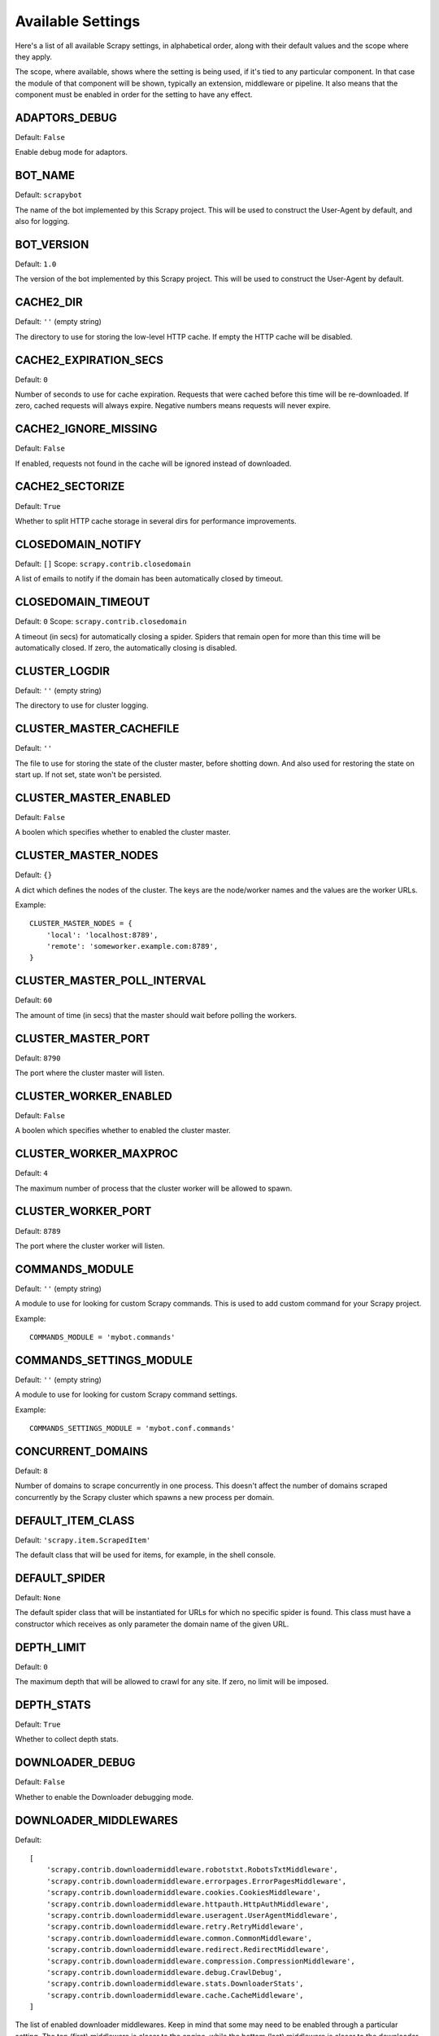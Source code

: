 .. _settings:

Available Settings
==================

Here's a list of all available Scrapy settings, in alphabetical order, along
with their default values and the scope where they apply. 

The scope, where available, shows where the setting is being used, if it's tied
to any particular component. In that case the module of that component will be
shown, typically an extension, middleware or pipeline. It also means that the
component must be enabled in order for the setting to have any effect.

.. setting:: ADAPTORS_DEBUG

ADAPTORS_DEBUG
--------------

Default: ``False``

Enable debug mode for adaptors.

.. setting:: BOT_NAME

BOT_NAME
--------

Default: ``scrapybot``

The name of the bot implemented by this Scrapy project. This will be used to
construct the User-Agent by default, and also for logging.

.. setting:: BOT_VERSION

BOT_VERSION
-----------

Default: ``1.0``

The version of the bot implemented by this Scrapy project. This will be used to
construct the User-Agent by default.

.. setting:: CACHE2_DIR

CACHE2_DIR
----------

Default: ``''`` (empty string)

The directory to use for storing the low-level HTTP cache. If empty the HTTP
cache will be disabled.

.. setting:: CACHE2_EXPIRATION_SECS

CACHE2_EXPIRATION_SECS
----------------------

Default: ``0``

Number of seconds to use for cache expiration. Requests that were cached before
this time will be re-downloaded. If zero, cached requests will always expire.
Negative numbers means requests will never expire.

.. setting:: CACHE2_IGNORE_MISSING

CACHE2_IGNORE_MISSING
---------------------

Default: ``False``

If enabled, requests not found in the cache will be ignored instead of downloaded. 

.. setting:: CACHE2_SECTORIZE

CACHE2_SECTORIZE
----------------

Default: ``True``

Whether to split HTTP cache storage in several dirs for performance improvements.

.. setting:: CLOSEDOMAIN_NOTIFY

CLOSEDOMAIN_NOTIFY
------------------

Default: ``[]``
Scope: ``scrapy.contrib.closedomain``

A list of emails to notify if the domain has been automatically closed by timeout.

.. setting:: CLOSEDOMAIN_TIMEOUT

CLOSEDOMAIN_TIMEOUT
-------------------

Default: ``0``
Scope: ``scrapy.contrib.closedomain``

A timeout (in secs) for automatically closing a spider. Spiders that remain
open for more than this time will be automatically closed. If zero, the
automatically closing is disabled.

.. setting:: CLUSTER_LOGDIR

CLUSTER_LOGDIR
--------------

Default: ``''`` (empty string)

The directory to use for cluster logging.

.. setting:: CLUSTER_MASTER_CACHEFILE

CLUSTER_MASTER_CACHEFILE
------------------------

Default: ``''``

The file to use for storing the state of the cluster master, before shotting
down. And also used for restoring the state on start up. If not set, state
won't be persisted.

.. setting:: CLUSTER_MASTER_ENABLED

CLUSTER_MASTER_ENABLED
------------------------

Default: ``False``

A boolen which specifies whether to enabled the cluster master.

.. setting:: CLUSTER_MASTER_NODES

CLUSTER_MASTER_NODES
--------------------

Default: ``{}``

A dict which defines the nodes of the cluster.  The keys are the node/worker
names and the values are the worker URLs.

Example::

    CLUSTER_MASTER_NODES = {
        'local': 'localhost:8789',
        'remote': 'someworker.example.com:8789',
    }

.. setting:: CLUSTER_MASTER_POLL_INTERVAL

CLUSTER_MASTER_POLL_INTERVAL
----------------------------

Default: ``60``

The amount of time (in secs) that the master should wait before polling the
workers.

.. setting:: CLUSTER_MASTER_PORT

CLUSTER_MASTER_PORT
-------------------

Default: ``8790``

The port where the cluster master will listen.

.. setting:: CLUSTER_WORKER_ENABLED

CLUSTER_WORKER_ENABLED
------------------------

Default: ``False``

A boolen which specifies whether to enabled the cluster master.

.. setting:: CLUSTER_WORKER_MAXPROC

CLUSTER_WORKER_MAXPROC
------------------------

Default: ``4``

The maximum number of process that the cluster worker will be allowed to spawn.

.. setting:: CLUSTER_WORKER_PORT

CLUSTER_WORKER_PORT
-------------------

Default: ``8789``

The port where the cluster worker will listen.

.. setting:: COMMANDS_MODULE

COMMANDS_MODULE
---------------

Default: ``''`` (empty string)

A module to use for looking for custom Scrapy commands. This is used to add
custom command for your Scrapy project.

Example::

    COMMANDS_MODULE = 'mybot.commands'

.. setting:: COMMANDS_SETTINGS_MODULE

COMMANDS_SETTINGS_MODULE
------------------------

Default: ``''`` (empty string)

A module to use for looking for custom Scrapy command settings.

Example::

    COMMANDS_SETTINGS_MODULE = 'mybot.conf.commands'

.. setting:: CONCURRENT_DOMAINS

CONCURRENT_DOMAINS
------------------

Default: ``8``

Number of domains to scrape concurrently in one process. This doesn't affect
the number of domains scraped concurrently by the Scrapy cluster which spawns a
new process per domain.

.. setting:: DEFAULT_ITEM_CLASS

DEFAULT_ITEM_CLASS
------------------

Default: ``'scrapy.item.ScrapedItem'``

The default class that will be used for items, for example, in the shell
console. 

.. setting:: DEFAULT_SPIDER

DEFAULT_SPIDER
--------------

Default: ``None``

The default spider class that will be instantiated for URLs for which no
specific spider is found. This class must have a constructor which receives as
only parameter the domain name of the given URL.

.. setting:: DEPTH_LIMIT

DEPTH_LIMIT
-----------

Default: ``0``

The maximum depth that will be allowed to crawl for any site. If zero, no limit
will be imposed.

.. setting:: DEPTH_STATS

DEPTH_STATS
-----------

Default: ``True``

Whether to collect depth stats.

.. setting:: DOWNLOADER_DEBUG

DOWNLOADER_DEBUG
----------------

Default: ``False``

Whether to enable the Downloader debugging mode.

.. setting:: DOWNLOADER_MIDDLEWARES

DOWNLOADER_MIDDLEWARES
----------------------

Default:: 

    [
        'scrapy.contrib.downloadermiddleware.robotstxt.RobotsTxtMiddleware',
        'scrapy.contrib.downloadermiddleware.errorpages.ErrorPagesMiddleware',
        'scrapy.contrib.downloadermiddleware.cookies.CookiesMiddleware',
        'scrapy.contrib.downloadermiddleware.httpauth.HttpAuthMiddleware',
        'scrapy.contrib.downloadermiddleware.useragent.UserAgentMiddleware',
        'scrapy.contrib.downloadermiddleware.retry.RetryMiddleware',
        'scrapy.contrib.downloadermiddleware.common.CommonMiddleware',
        'scrapy.contrib.downloadermiddleware.redirect.RedirectMiddleware',
        'scrapy.contrib.downloadermiddleware.compression.CompressionMiddleware',
        'scrapy.contrib.downloadermiddleware.debug.CrawlDebug',
        'scrapy.contrib.downloadermiddleware.stats.DownloaderStats',
        'scrapy.contrib.downloadermiddleware.cache.CacheMiddleware',
    ]

The list of enabled downloader middlewares. Keep in mind that some may need to
be enabled through a particular setting. The top (first) middleware is closer
to the engine, while the bottom (last) middleware is closer to the downloader.

.. setting:: DOWNLOADER_STATS

DOWNLOADER_STATS
----------------

Default: ``True``

Whether to enable downloader stats collection.

.. setting:: DOWNLOAD_DELAY

DOWNLOAD_DELAY
--------------

Default: ``0``

The amount of time (in secs) that the downloader should wait before downloading
consecutive pages from the same spider. This can be used to throttle the
crawling speed to avoid hitting servers too hard. Decimal numbers are
supported.  Example::

    DOWNLOAD_DELAY = 0.25    # 250 ms of delay 

.. setting:: DOWNLOAD_TIMEOUT

DOWNLOAD_TIMEOUT
----------------

Default: ``180``

The amount of time (in secs) that the downloader will wait before timing out.

.. setting:: ENGINE_DEBUG

ENGINE_DEBUG
------------

Default: ``False``

Whether to enable the Scrapy Engine debugging mode.

.. setting:: ENABLED_SPIDERS_FILE

ENABLED_SPIDERS_FILE
--------------------

Default: ``''`` (empty string)

A file name with the list of enabled spiders. Scrapy will this file to
configure what spiders are enabled and which ones aren't. The file must contain
one spider name (domain_name) per line.

.. setting:: EXTENSIONS 

EXTENSIONS
----------

Default:: 

    [
        'scrapy.stats.corestats.CoreStats',
        'scrapy.xpath.extension.ResponseLibxml2',
        'scrapy.management.web.WebConsole',
        'scrapy.management.telnet.TelnetConsole',
        'scrapy.contrib.webconsole.scheduler.SchedulerQueue',
        'scrapy.contrib.webconsole.livestats.LiveStats',
        'scrapy.contrib.webconsole.spiderctl.Spiderctl',
        'scrapy.contrib.webconsole.enginestatus.EngineStatus',
        'scrapy.contrib.webconsole.stats.StatsDump',
        'scrapy.contrib.webconsole.spiderstats.SpiderStats',
        'scrapy.contrib.spider.reloader.SpiderReloader',
        'scrapy.contrib.memusage.MemoryUsage',
        'scrapy.contrib.memdebug.MemoryDebugger',
        'scrapy.contrib.pbcluster.ClusterWorker',
        'scrapy.contrib.pbcluster.ClusterMasterWeb',
        'scrapy.contrib.pbcluster.ClusterCrawler',
        'scrapy.contrib.closedomain.CloseDomain',
        'scrapy.contrib.debug.StackTraceDump',
        'scrapy.contrib.response.soup.ResponseSoup',
    ]

The list of available extensions. Keep in mind that some of them need need to
be enabled through a setting. By default, this setting contains all stable
built-in extensions. 

For more information See the :ref:`extensions user guide  <topics-extensions>`
and the :ref:`list of available extensions <ref-extensions>`.

.. setting:: GROUPSETTINGS_ENABLED

GROUPSETTINGS_ENABLED
---------------------

Default: ``False``

Whether to enable group settings where spiders pull their settings from.

.. setting:: GROUPSETTINGS_MODULE

GROUPSETTINGS_MODULE
--------------------

Default: ``''`` (empty string)

The module to use for pulling settings from, if the group settings is enabled. 

.. setting:: ITEM_PIPELINES

ITEM_PIPELINES
--------------

Default: ``[]``

The item pipelines to use (a list of classes).

Example::

   ITEM_PIPELINES = [
       'mybot.pipeline.validate.ValidateMyItem',
       'mybot.pipeline.validate.StoreMyItem'
   ]

.. setting:: LOG_ENABLED

LOG_ENABLED
-----------

Default: ``True``

Enable logging.

.. setting:: LOG_STDOUT

LOG_STDOUT
----------

Default: ``False``

If enabled logging will be sent to standard output, otherwise standard error
will be used.

.. setting:: LOGFILE

LOGFILE
-------

Default: ``None``

File name to use for logging output. If None, standard input (or error) will be
used depending on the value of the LOG_STDOUT setting.

.. setting:: LOGLEVEL

LOGLEVEL
--------

Default: ``'DEBUG'``

Minimum level to log. Available levels are: SILENT, CRITICAL, ERROR, WARNING,
INFO, DEBUG, TRACE

.. setting:: MAIL_FROM

MAIL_FROM
---------

Default: ``'scrapy@localhost'``

Email to use as sender address for sending emails using the :ref:`Scrapy e-mail
sending facility <ref-email>`.

.. setting:: MAIL_HOST

MAIL_HOST
---------

Default: ``'localhost'``

Host to use for sending emails using the :ref:`Scrapy e-mail sending facility
<ref-email>`.

.. setting:: MEMDEBUG_ENABLED

MEMDEBUG_ENABLED
----------------

Default: ``False``

Whether to enable memory debugging.

.. setting:: MEMDEBUG_NOTIFY

MEMDEBUG_NOTIFY
---------------

Default: ``[]``

When memory debugging is enabled a memory report will be sent to the specified
addresses if this setting is not empty, otherwise the report will be written to
the log.

Example::

    MEMDEBUG_NOTIFY = ['user@example.com']

.. setting:: MEMUSAGE_ENABLED

MEMUSAGE_ENABLED
----------------

Default: ``False``

Scope: ``scrapy.contrib.memusage``

Whether to enable the memory usage extension that will shutdown the Scrapy
process when it exceeds a memory limit, and also notify by email when that
happened.

See :ref:`ref-extensions-memusage`.

.. setting:: MEMUSAGE_LIMIT_MB

MEMUSAGE_LIMIT_MB
-----------------

Default: ``0``

Scope: ``scrapy.contrib.memusage``

The maximum amount of memory to allow (in megabytes) before shutting down
Scrapy  (if MEMUSAGE_ENABLED is True). If zero, no check will be performed.

See :ref:`ref-extensions-memusage`.

.. setting:: MEMUSAGE_NOTIFY_MAIL

MEMUSAGE_NOTIFY_MAIL
--------------------

Default: ``False``

Scope: ``scrapy.contrib.memusage``

A list of emails to notify if the memory limit has been reached.

Example::

    MEMUSAGE_NOTIFY_MAIL = ['user@example.com']

See :ref:`ref-extensions-memusage`.

.. setting:: MEMUSAGE_REPORT

MEMUSAGE_REPORT
---------------

Default: ``False``

Scope: ``scrapy.contrib.memusage``

Whether to send a memory usage report after each domain has been closed.

See :ref:`ref-extensions-memusage`.

.. setting:: MEMUSAGE_WARNING_MB

MEMUSAGE_WARNING_MB
-------------------

Default: ``0``

Scope: ``scrapy.contrib.memusage``

The maximum amount of memory to allow (in megabytes) before sending a warning
email notifying about it. If zero, no warning will be produced.

.. setting:: MYSQL_CONNECTION_SETTINGS

MYSQL_CONNECTION_SETTINGS
-------------------------

Default: ``{}``

Scope: ``scrapy.utils.db.mysql_connect``

Settings to use for MySQL connections performed through
``scrapy.utils.db.mysql_connect``

.. setting:: NEWSPIDER_MODULE

NEWSPIDER_MODULE
----------------

Default: ``''``

Module where to create new spiders using the ``genspider`` command.

Example::

    NEWSPIDER_MODULE = 'mybot.spiders_dev'

.. setting:: REQUEST_HEADER_ACCEPT

REQUEST_HEADER_ACCEPT
---------------------

Default: ``'text/html,application/xhtml+xml,application/xml;q=0.9,*/*;q=0.8'``

Default value to use for the ``Accept`` request header (if not already set
before). 

See :ref:`ref-downloader-middleware-common`.

.. setting:: REQUEST_HEADER_ACCEPT_LANGUAGE

REQUEST_HEADER_ACCEPT_LANGUAGE
------------------------------

Default: ``'en'``

Default value to use for the ``Accept-Language`` request header, if not already
set before. 

See :ref:`ref-downloader-middleware-common`.

.. setting:: REQUESTS_QUEUE_SIZE

REQUESTS_PER_DOMAIN
-------------------

Default: ``8``

Specifies how many concurrent (ie. simultaneous) requests will be performed per
open spider.

REQUESTS_QUEUE_SIZE
-------------------

Default: ``0``

Scope: ``scrapy.contrib.spidermiddleware.limit``

If non zero, it will be used as an upper limit for the amount of requests that
can be scheduled per domain.

.. setting:: ROBOTSTXT_OBEY

ROBOTSTXT_OBEY
--------------

Default: ``False``

Scope: ``scrapy.contrib.downloadermiddleware.robotstxt``

If enabled, Scrapy will respect robots.txt policies. For more information see
:topic:`robotstxt`

.. setting:: SCHEDULER

SCHEDULER
---------

Default: ``'scrapy.core.scheduler.Scheduler'``

The scheduler to use for crawling.

.. setting:: SCHEDULER_ORDER 

Default: ``'BFO'``

Scope: ``scrapy.core.scheduler``

The order to use for the crawling scheduler.

.. setting:: SPIDERPROFILER_ENABLED

SPIDERPROFILER_ENABLED
----------------------

Default: ``False``

Enable the spider profiler. Warning: this could have a big impact in
performance.

.. setting:: SPIDER_MIDDLEWARES

SPIDER_MIDDLEWARES
------------------

Default::

    [
        'scrapy.contrib.itemsampler.ItemSamplerMiddleware',
        'scrapy.contrib.spidermiddleware.limit.RequestLimitMiddleware',
        'scrapy.contrib.spidermiddleware.restrict.RestrictMiddleware',
        'scrapy.contrib.spidermiddleware.offsite.OffsiteMiddleware',
        'scrapy.contrib.spidermiddleware.referer.RefererMiddleware',
        'scrapy.contrib.spidermiddleware.urllength.UrlLengthMiddleware',
        'scrapy.contrib.spidermiddleware.depth.DepthMiddleware',
    ]

The list of enabled spider middlewares. Keep in mind that some may need to be
enabled through a particular setting. The top (first) middleware is closer to
the engine, while the bottom (last) middleware is closer to the spider.

.. setting:: SPIDER_MODULES

SPIDER_MODULES
--------------

Default: ``[]``

A list of modules where Scrapy will look for spiders.

Example::

    SPIDER_MODULES = ['mybot.spiders_prod', 'mybot.spiders_dev']

.. setting:: STATS_CLEANUP

STATS_CLEANUP
-------------

Default: ``False``

Whether to cleanup (to save memory) the stats for a given domain,
when the domain is closed.

.. setting:: STATS_DEBUG

STATS_DEBUG
-----------

Default: ``False``

Enable debugging mode for Scrapy stats. This logs the stats when a domain is
closed.

.. setting:: STATS_ENABLED

STATS_ENABLED
-------------

Default: ``True``

Enable stats collection.

.. setting:: TELNETCONSOLE_ENABLED

TELNETCONSOLE_ENABLED
---------------------

Default: ``True``

Scope: ``scrapy.management.telnet``

A boolean which specifies if the telnet management console will be enabled
(provided its extension is also enabled).

.. setting:: TELNETCONSOLE_PORT

TELNETCONSOLE_PORT
------------------

Default: ``None``

Scope: ``scrapy.management.telnet``

The port to use for the telnet console. If unset, a dynamically assigned port
is used.


.. setting:: TEMPLATES_DIR

TEMPLATES_DIR
-------------

Default: ``templates`` dir inside scrapy module

The directory where to look for template when creating new projects with
scrapy-admin.py newproject.

.. setting:: URLLENGTH_LIMIT

URLLENGTH_LIMIT
---------------

Default: ``2083``

Scope: ``contrib.spidermiddleware.urllength``

The maximum URL length to allow for crawled URLs. For more information about
the default value for this setting see: http://www.boutell.com/newfaq/misc/urllength.html

.. setting:: USER_AGENT

USER_AGENT
----------

Default: ``"%s/%s" % (BOT_NAME, BOT_VERSION)``

The default User-Agent to use when crawling, unless overrided. 

.. setting:: WEBCONSOLE_ENABLED

WEBCONSOLE_ENABLED
------------------

Default: ``"%s/%s" % (BOT_NAME, BOT_VERSION)``

A boolean which specifies if the web management console will be enabled
(provided its extension is also enabled).

.. setting:: WEBCONSOLE_LOGFILE

WEBCONSOLE_LOGFILE
------------------

Default: ``None``

A file to use for logging HTTP requests made to the web console. If unset web
the log is sent to standard scrapy log.

.. setting:: WEBCONSOLE_PORT

WEBCONSOLE_PORT
---------------

Default: ``None``

The port to use for the web console. If unset, a dynamically assigned port is
used.
